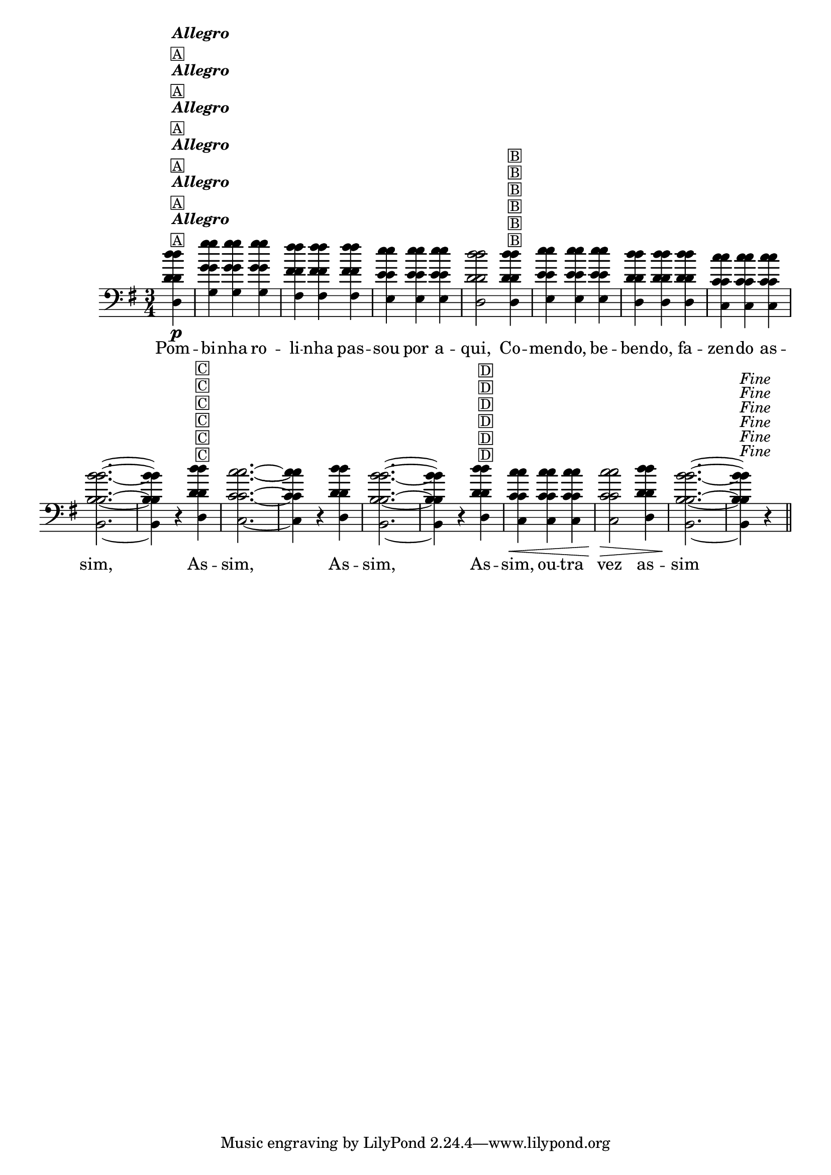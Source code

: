 %% -*- coding: utf-8 -*-
\version "2.16.0"

%%\header { texidoc="Pombinha Rolinha"}

\relative c'' {

  \override Staff.TimeSignature #'style = #'()
  \time 3/4 
  \override Score.BarNumber #'transparent = ##t
  \override Score.RehearsalMark #'font-size = #-2
  \key g \major
  \partial 4

  <<
    %% CAVAQUINHO - BANJO
    \tag #'cv {
      d4\p^\markup {\column {\bold {\italic "Allegro"} \small \box A}} g g g fis fis fis e e e d2  
      d4^\markup {\small \box B} e e e d d d c c c b2. ~ b4 r
      d^\markup {\small \box C} c2. ~ c4 r d b2. ~ b4 r
      d^\markup {\small \box D} c\< c c c2\> d4 b2.\! ~ b4^\markup {\italic {"Fine"}} r
    }

    %% BANDOLIM
    \tag #'bd {
      d4\p^\markup {\column {\bold {\italic "Allegro"} \small \box A}} g g g fis fis fis e e e d2  
      d4^\markup {\small \box B} e e e d d d c c c b2. ~ b4 r
      d^\markup {\small \box C} c2. ~ c4 r d b2. ~ b4 r
      d^\markup {\small \box D} c\< c c c2\> d4 b2.\! ~ b4^\markup {\italic {"Fine"}} r
    }

    %% VIOLA
    \tag #'va {
      d4\p^\markup {\column {\bold {\italic "Allegro"} \small \box A}} g g g fis fis fis e e e d2  
      d4^\markup {\small \box B} e e e d d d c c c b2. ~ b4 r
      d^\markup {\small \box C} c2. ~ c4 r d b2. ~ b4 r
      d^\markup {\small \box D} c\< c c c2\> d4 b2.\! ~ b4^\markup {\italic {"Fine"}} r
    }

    %% VIOLÃO TENOR
    \tag #'vt {
      \clef "G_8"
      d,4\p^\markup {\column {\bold {\italic "Allegro"} \small \box A}} g g g fis fis fis e e e d2  
      d4^\markup {\small \box B} e e e d d d c c c b2. ~ b4 r
      d^\markup {\small \box C} c2. ~ c4 r d b2. ~ b4 r
      d^\markup {\small \box D} c\< c c c2\> d4 b2.\! ~ b4^\markup {\italic {"Fine"}} r
    }

    %% VIOLÃO
    \tag #'vi {
      \clef "G_8"
      d4\p^\markup {\column {\bold {\italic "Allegro"} \small \box A}} g g g fis fis fis e e e d2  
      d4^\markup {\small \box B} e e e d d d c c c b2. ~ b4 r
      d^\markup {\small \box C} c2. ~ c4 r d b2. ~ b4 r
      d^\markup {\small \box D} c\< c c c2\> d4 b2.\! ~ b4^\markup {\italic {"Fine"}} r
    }

    %% BAIXO - BAIXOLÃO
    \tag #'bx {
      \clef bass
      d,4\p^\markup {\column {\bold {\italic "Allegro"} \small \box A}} g g g fis fis fis e e e d2  
      d4^\markup {\small \box B} e e e d d d c c c b2. ~ b4 r
      d^\markup {\small \box C} c2. ~ c4 r d b2. ~ b4 r
      d^\markup {\small \box D} c\< c c c2\> d4 b2.\! ~ b4^\markup {\italic {"Fine"}} r
    }


    %% END DOCUMENT
    \context Lyrics \lyricmode {
      Pom4 -- bi -- nha ro -- li -- nha pas -- sou por a -- qui,2 
      Co4 -- men -- do, be -- ben -- do, fa -- zen -- do as -- sim,1 \skip 4
      As4 -- sim,1 \skip 4 As4 -- sim,1 \skip 4 As4 -- sim, ou -- tra vez2 as4 -- sim1 \skip 4

      \break
    }
  >>


  \bar "||"
}